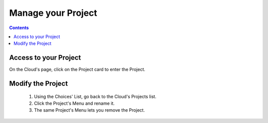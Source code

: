 .. index:: project, edm, projects list, project card, edit the project, rename

===============================
Manage your Project
===============================

.. 
    excerpt
        Step-by-step how-to manage your Project.
    endexcerpt

.. only:: html

    .. image:: ../_images/user_guide/platform/page-project.svg
        :align: left
        :alt: Screenshot of the Projects screen of the BIMData's Platform

.. only:: latex

    .. image:: ../_images/user_guide/platform/page-project.png
        :align: left
        :alt: Screenshot of the Projects screen of the BIMData's Platform

.. contents::

Access to your Project
======================

On the Cloud's page, click on the Project card to enter the Project.

Modify the Project
===================

 #. Using the Choices' List, go back to the Cloud's Projects list.
 #. Click the Project's Menu and rename it.
 #. The same Project's Menu lets you remove the Project.